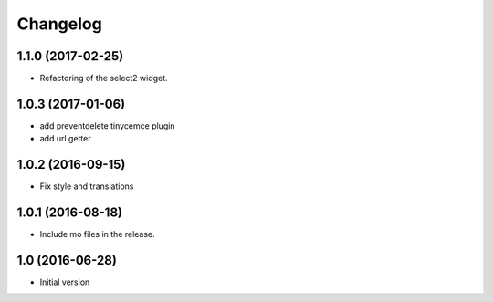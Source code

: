 Changelog
=========

1.1.0 (2017-02-25)
------------------

- Refactoring of the select2 widget.


1.0.3 (2017-01-06)
------------------

- add preventdelete tinycemce plugin

- add url getter


1.0.2 (2016-09-15)
------------------

- Fix style and translations


1.0.1 (2016-08-18)
------------------

- Include mo files in the release.


1.0 (2016-06-28)
----------------

-  Initial version
